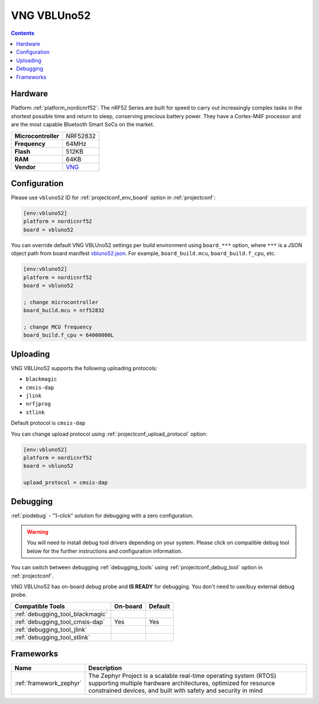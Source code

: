  
.. _board_nordicnrf52_vbluno52:

VNG VBLUno52
============

.. contents::

Hardware
--------

Platform :ref:`platform_nordicnrf52`: The nRF52 Series are built for speed to carry out increasingly complex tasks in the shortest possible time and return to sleep, conserving precious battery power. They have a Cortex-M4F processor and are the most capable Bluetooth Smart SoCs on the market.

.. list-table::

  * - **Microcontroller**
    - NRF52832
  * - **Frequency**
    - 64MHz
  * - **Flash**
    - 512KB
  * - **RAM**
    - 64KB
  * - **Vendor**
    - `VNG <https://vngiotlab.github.io/?utm_source=platformio.org&utm_medium=docs>`__


Configuration
-------------

Please use ``vbluno52`` ID for :ref:`projectconf_env_board` option in :ref:`projectconf`:

.. code-block:: ini

  [env:vbluno52]
  platform = nordicnrf52
  board = vbluno52

You can override default VNG VBLUno52 settings per build environment using
``board_***`` option, where ``***`` is a JSON object path from
board manifest `vbluno52.json <https://github.com/platformio/platform-nordicnrf52/blob/master/boards/vbluno52.json>`_. For example,
``board_build.mcu``, ``board_build.f_cpu``, etc.

.. code-block:: ini

  [env:vbluno52]
  platform = nordicnrf52
  board = vbluno52

  ; change microcontroller
  board_build.mcu = nrf52832

  ; change MCU frequency
  board_build.f_cpu = 64000000L


Uploading
---------
VNG VBLUno52 supports the following uploading protocols:

* ``blackmagic``
* ``cmsis-dap``
* ``jlink``
* ``nrfjprog``
* ``stlink``

Default protocol is ``cmsis-dap``

You can change upload protocol using :ref:`projectconf_upload_protocol` option:

.. code-block:: ini

  [env:vbluno52]
  platform = nordicnrf52
  board = vbluno52

  upload_protocol = cmsis-dap

Debugging
---------

:ref:`piodebug` - "1-click" solution for debugging with a zero configuration.

.. warning::
    You will need to install debug tool drivers depending on your system.
    Please click on compatible debug tool below for the further
    instructions and configuration information.

You can switch between debugging :ref:`debugging_tools` using
:ref:`projectconf_debug_tool` option in :ref:`projectconf`.

VNG VBLUno52 has on-board debug probe and **IS READY** for debugging. You don't need to use/buy external debug probe.

.. list-table::
  :header-rows:  1

  * - Compatible Tools
    - On-board
    - Default
  * - :ref:`debugging_tool_blackmagic`
    - 
    - 
  * - :ref:`debugging_tool_cmsis-dap`
    - Yes
    - Yes
  * - :ref:`debugging_tool_jlink`
    - 
    - 
  * - :ref:`debugging_tool_stlink`
    - 
    - 

Frameworks
----------
.. list-table::
    :header-rows:  1

    * - Name
      - Description

    * - :ref:`framework_zephyr`
      - The Zephyr Project is a scalable real-time operating system (RTOS) supporting multiple hardware architectures, optimized for resource constrained devices, and built with safety and security in mind